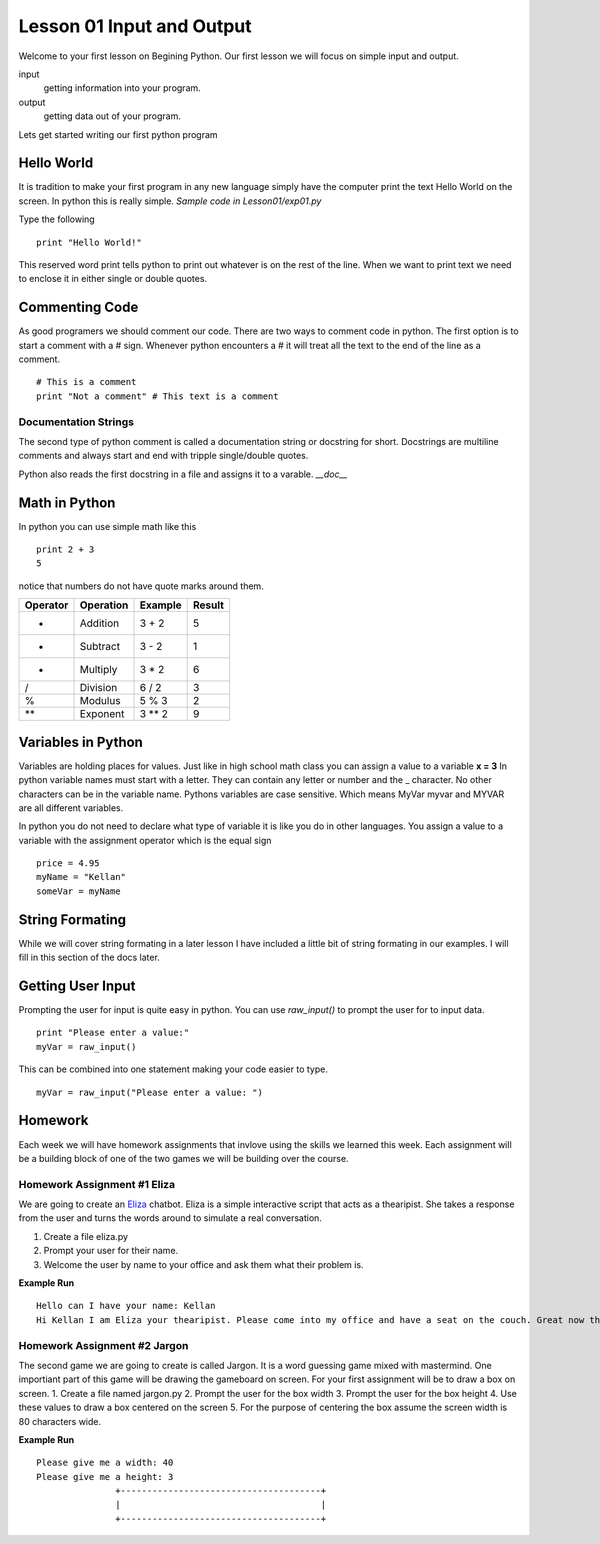 ==========================
Lesson 01 Input and Output
==========================

Welcome to your first lesson on Begining Python. Our first lesson we will focus on simple input and output. 

input
	getting information into your program.
output
	getting data out of your program.

Lets get started writing our first python program

Hello World
===========
It is tradition to make your first program in any new language simply have the computer print the text Hello World on the screen. In python this is really simple. *Sample code in Lesson01/exp01.py*

Type the following
::
	print "Hello World!"

This reserved word print tells python to print out whatever is on the rest of the line. When we want to print text we need to enclose it in either single or double quotes. 

Commenting Code
===============
As good programers we should comment our code. There are two ways to comment code in python. The first option is to start a comment with a # sign. Whenever python encounters a # it will treat all the text to the end of the line as a comment. 
::
	# This is a comment
	print "Not a comment" # This text is a comment

Documentation Strings
---------------------
The second type of python comment is called a documentation string or docstring for short. Docstrings are multiline comments and always start and end with tripple single/double quotes. 

Python also reads the first docstring in a file and assigns it to a varable. `__doc__`

Math in Python
==============
In python you can use simple math like this
::
	print 2 + 3
	5
notice that numbers do not have quote marks around them. 

+----------+-----------+---------+--------+
| Operator | Operation | Example | Result |
+==========+===========+=========+========+
|     +    |  Addition |  3 + 2  |    5   |
+----------+-----------+---------+--------+
|     -    |  Subtract |  3 - 2  |    1   |
+----------+-----------+---------+--------+
|     *    | Multiply  |  3 * 2  |    6   |
+----------+-----------+---------+--------+
|     /    | Division  |  6 / 2  |    3   |
+----------+-----------+---------+--------+
|     %    |  Modulus  |  5 % 3  |    2   |
+----------+-----------+---------+--------+
|    **    |  Exponent |  3 ** 2 |    9   |
+----------+-----------+---------+--------+

Variables in Python
===================
Variables are holding places for values. Just like in high school math class you can assign a value to a variable **x = 3** In python variable names must start with a letter. They can contain any letter or number and the _ character. No other characters can be in the variable name. Pythons variables are case sensitive. Which means MyVar myvar and MYVAR are all different variables. 

In python you do not need to declare what type of variable it is like you do in other languages. You assign a value to a variable with the assignment operator which is the equal sign
::
	price = 4.95
	myName = "Kellan"
	someVar = myName

String Formating
================
While we will cover string formating in a later lesson I have included a little bit of string formating in our examples. I will fill in this section of the docs later.

Getting User Input
==================
Prompting the user for input is quite easy in python. You can use `raw_input()` to prompt the user for to input data. 
::
	print "Please enter a value:"
	myVar = raw_input()
This can be combined into one statement making your code easier to type.
::
	myVar = raw_input("Please enter a value: ")


Homework
========
Each week we will have homework assignments that invlove using the skills we learned this week. Each assignment will be a building block of one of the two games we will be building over the course. 

Homework Assignment #1 Eliza
----------------------------
We are going to create an Eliza_ chatbot. Eliza is a simple interactive script that acts as a thearipist. She takes a response from the user and turns the words around to simulate a real conversation. 

1. Create a file eliza.py
2. Prompt your user for their name.
3. Welcome the user by name to your office and ask them what their problem is. 

**Example Run**
::
	Hello can I have your name: Kellan
	Hi Kellan I am Eliza your thearipist. Please come into my office and have a seat on the couch. Great now that you are comfortable please tell me what is troubling you:

.. _Eliza: http://en.wikipedia.org/wiki/ELIZA

Homework Assignment #2 Jargon
-----------------------------
The second game we are going to create is called Jargon. It is a word guessing game mixed with mastermind. One importiant part of this game will be drawing the gameboard on screen. For your first assignment will be to draw a box on screen. 
1. Create a file named jargon.py
2. Prompt the user for the box width
3. Prompt the user for the box height
4. Use these values to draw a box centered on the screen
5. For the purpose of centering the box assume the screen width is 80 characters wide.

**Example Run**
::
	Please give me a width: 40
	Please give me a height: 3
	               +--------------------------------------+
	               |                                      |
	               +--------------------------------------+
